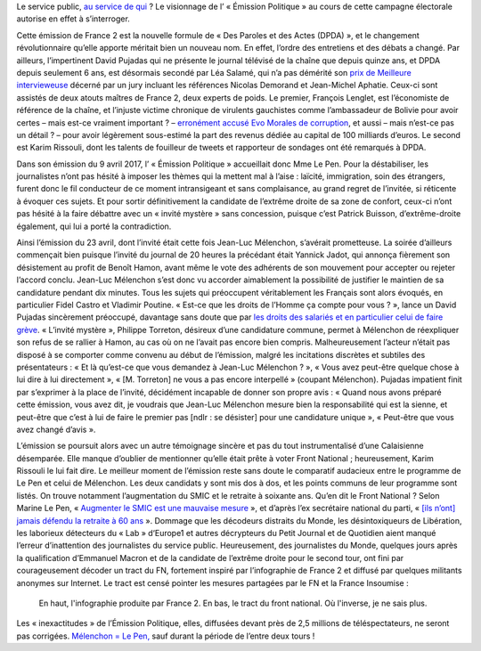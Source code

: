.. title: France 2 produit accidentellement un tract du Front National
.. slug: france-2-produit-accidentellement-un-tract-du-front-national
.. date: 2017-05-05 00:34:03 UTC+02:00
.. tags: OPIAM, médias
.. category: politique
.. link: 
.. description: Le service public, au service de qui ? Le visionnage de l’ « Émission Politique » au cours de cette campagne électorale autorise en effet à s’interroger.
.. type: text
.. previewimage: /images/france2-tract-fn/tract.jpg
.. thumbnail: /images/france2-tract-fn/tract.jpg

Le service public, `au service de qui <http://opiam.fr/2014/04/01/les-dirigeants-de-france-tv-complices-de-la-montee-du-fn/>`__ ? Le visionnage de l’ « Émission Politique » au cours de cette campagne électorale autorise en effet à s’interroger.

.. TEASER_END

Cette émission de France 2 est la nouvelle formule de « Des Paroles et des Actes (DPDA) », et le changement révolutionnaire qu’elle apporte méritait bien un nouveau nom. En effet, l’ordre des entretiens et des débats a changé. Par ailleurs, l’impertinent David Pujadas qui ne présente le journal télévisé de la chaîne que depuis quinze ans, et DPDA depuis seulement 6 ans, est désormais secondé par Léa Salamé, qui n’a pas démérité son `prix de Meilleure intervieweuse <http://(http://www.acrimed.org/Meilleure-intervieweuse-un-jury-de-consacreurs-auto-consacres-consacre-Lea)>`__ décerné par un jury incluant les références Nicolas Demorand et Jean-Michel Aphatie. Ceux-ci sont assistés de deux atouts maîtres de France 2, deux experts de poids. Le premier, François Lenglet, est l’économiste de référence de la chaîne, et l’injuste victime chronique de virulents gauchistes comme l’ambassadeur de Bolivie pour avoir certes – mais est-ce vraiment important ? – `erronément accusé Evo Morales de corruption <http://www.acrimed.org/Evo-Morales-corrompu-Francois-Lenglet-ne-ment-pas>`__, et aussi – mais n’est-ce pas un détail ? – pour avoir légèrement sous-estimé la part des revenus dédiée au capital de 100 milliards d’euros. Le second est Karim Rissouli, dont les talents de fouilleur de tweets et rapporteur de sondages ont été remarqués à DPDA.

Dans son émission du 9 avril 2017, l’ « Émission Politique » accueillait donc Mme Le Pen. Pour la déstabiliser, les journalistes n’ont pas hésité à imposer les thèmes qui la mettent mal à l’aise : laïcité, immigration, soin des étrangers, furent donc le fil conducteur de ce moment intransigeant et sans complaisance, au grand regret de l’invitée, si réticente à évoquer ces sujets. Et pour sortir définitivement la candidate de l’extrême droite de sa zone de confort, ceux-ci n’ont pas hésité à la faire débattre avec un « invité mystère » sans concession, puisque c’est Patrick Buisson, d’extrême-droite également, qui lui a porté la contradiction.

Ainsi l’émission du 23 avril, dont l’invité était cette fois Jean-Luc Mélenchon, s’avérait prometteuse. La soirée d’ailleurs commençait bien puisque l’invité du journal de 20 heures la précédant était Yannick Jadot, qui annonça fièrement son désistement au profit de Benoît Hamon, avant même le vote des adhérents de son mouvement pour accepter ou rejeter l’accord conclu. Jean-Luc Mélenchon s’est donc vu accorder aimablement la possibilité de justifier le maintien de sa candidature pendant dix minutes. Tous les sujets qui préoccupent véritablement les Français sont alors évoqués, en particulier Fidel Castro et Vladimir Poutine. « Est-ce que les droits de l’Homme ça compte pour vous ? », lance un David Pujadas sincèrement préoccupé, davantage sans doute que par `les droits des salariés et en particulier celui de faire grève <http://www.acrimed.org/David-Pujadas-et-la-greve-de-la-Fonction-publique-service-public-ou-service-de>`__. « L’invité mystère », Philippe Torreton, désireux d’une candidature commune, permet à Mélenchon de réexpliquer son refus de se rallier à Hamon, au cas où on ne l’avait pas encore bien compris. Malheureusement l’acteur n’était pas disposé à se comporter comme convenu au début de l’émission, malgré les incitations discrètes et subtiles des présentateurs : « Et là qu’est-ce que vous demandez à Jean-Luc Mélenchon ? », « Vous avez peut-être quelque chose à lui dire à lui directement », « [M. Torreton] ne vous a pas encore interpellé » (coupant Mélenchon).  Pujadas impatient finit par s’exprimer à la place de l’invité, décidément incapable de donner son propre avis : « Quand nous avons préparé cette émission, vous avez dit, je voudrais que Jean-Luc Mélenchon mesure bien la responsabilité qui est la sienne, et peut-être que c’est à lui de faire le premier pas [ndlr : se désister] pour une candidature unique », « Peut-être que vous avez changé d’avis ».

L’émission se poursuit alors avec un autre témoignage sincère et pas du tout instrumentalisé d’une Calaisienne désemparée. Elle manque d’oublier de mentionner qu’elle était prête à voter Front National ; heureusement, Karim Rissouli le lui fait dire.
Le meilleur moment de l’émission reste sans doute le comparatif audacieux entre le programme de Le Pen et celui de Mélenchon. Les deux candidats y sont mis dos à dos, et les points communs de leur programme sont listés. On trouve notamment l’augmentation du SMIC et le retraite à soixante ans. Qu’en dit le Front National ? Selon Marine Le Pen, « `Augmenter le SMIC est une mauvaise mesure <http://www.alexis-corbiere.com/index.php/post/2015/11/09/Pour-le-peuple,-contre-le-Front-national>`__ », et d’après l’ex secrétaire national du parti, « `[ils n’ont] jamais défendu la retraite à 60 ans <http://melenchon.fr/2015/12/02/gattaz-pense-trop-a-le-fatigue-de-penser/>`__ ». Dommage que les décodeurs distraits du Monde, les désintoxiqueurs de Libération, les laborieux détecteurs du « Lab » d‘Europe1 et autres décrypteurs du Petit Journal et de Quotidien aient manqué l’erreur d’inattention des journalistes du service public. Heureusement, des journalistes du Monde, quelques jours après la qualification d’Emmanuel Macron et de la candidate de l’extrême droite pour le second tour, ont fini par courageusement décoder un tract du FN, fortement inspiré par l’infographie de France 2 et diffusé par quelques militants anonymes sur Internet. Le tract est censé pointer les mesures partagées par le FN et la France Insoumise :

.. figure:: /images/france2-tract-fn/tract.jpg
   
   En haut, l'infographie produite par France 2. En bas, le tract du front national. Où l'inverse, je ne sais plus.

Les « inexactitudes » de l’Émission Politique, elles, diffusées devant près de 2,5 millions de téléspectateurs, ne seront pas corrigées. `Mélenchon = Le Pen, <http://opiam.fr/category/1-le-pire/melenchon-le-pen/>`__ sauf durant la période de l’entre deux tours !







